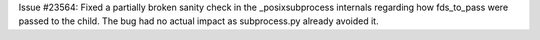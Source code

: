 Issue #23564: Fixed a partially broken sanity check in the _posixsubprocess
internals regarding how fds_to_pass were passed to the child.  The bug had
no actual impact as subprocess.py already avoided it.